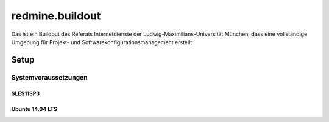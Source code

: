 ================
redmine.buildout
================

Das ist ein Buildout des Referats Internetdienste der Ludwig-Maximilians-Universität München, dass eine vollständige Umgebung für Projekt- und Softwarekonfigurationsmanagement erstellt.

-----
Setup
-----


Systemvoraussetzungen
=====================

SLES11SP3
---------




Ubuntu 14.04 LTS
----------------


